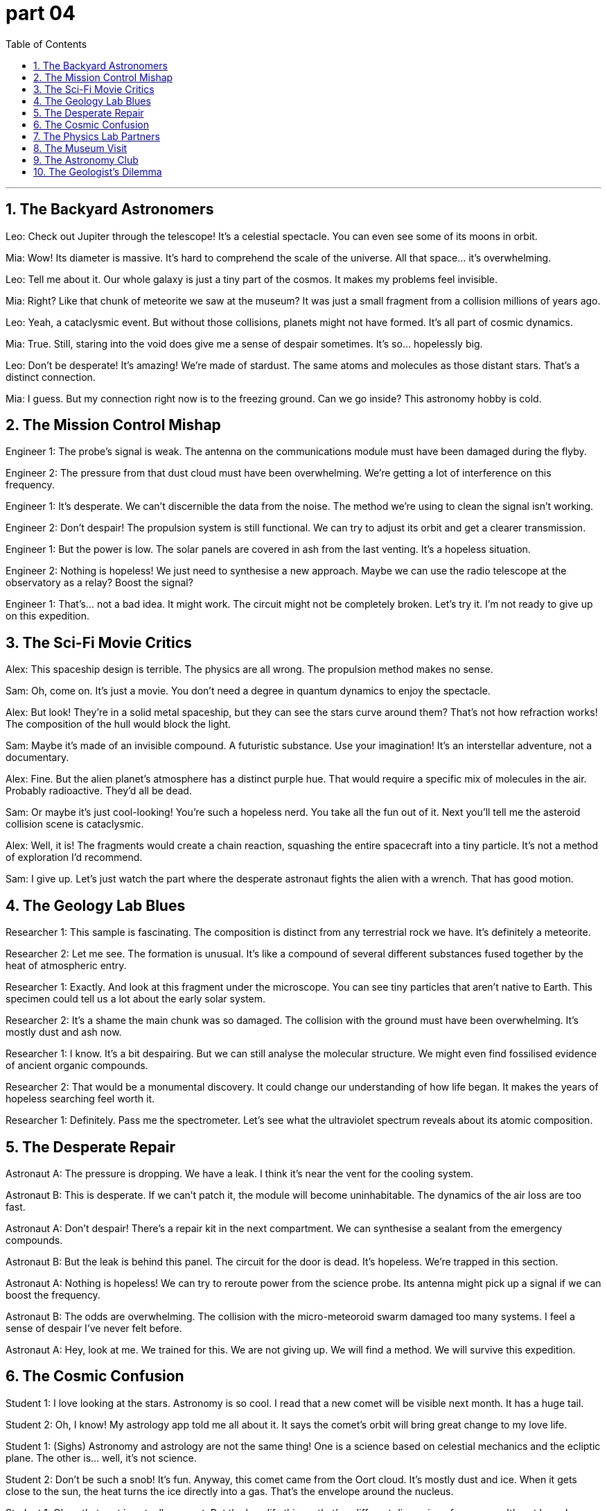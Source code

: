= part 04
:toc: left
:toclevels: 3
:sectnums:
:stylesheet: myAdocCss.css


'''



== The Backyard Astronomers

Leo: Check out Jupiter through the telescope! It's a celestial spectacle. You can even see some of its moons in orbit.

Mia: Wow! Its diameter is massive. It's hard to comprehend the scale of the universe. All that space... it's overwhelming.

Leo: Tell me about it. Our whole galaxy is just a tiny part of the cosmos. It makes my problems feel invisible.

Mia: Right? Like that chunk of meteorite we saw at the museum? It was just a small fragment from a collision millions of years ago.

Leo: Yeah, a cataclysmic event. But without those collisions, planets might not have formed. It's all part of cosmic dynamics.

Mia: True. Still, staring into the void does give me a sense of despair sometimes. It's so... hopelessly big.

Leo: Don't be desperate! It's amazing! We're made of stardust. The same atoms and molecules as those distant stars. That's a distinct connection.

Mia: I guess. But my connection right now is to the freezing ground. Can we go inside? This astronomy hobby is cold.

== The Mission Control Mishap

Engineer 1: The probe's signal is weak. The antenna on the communications module must have been damaged during the flyby.

Engineer 2: The pressure from that dust cloud must have been overwhelming. We're getting a lot of interference on this frequency.

Engineer 1: It's desperate. We can't discernible the data from the noise. The method we're using to clean the signal isn't working.

Engineer 2: Don't despair! The propulsion system is still functional. We can try to adjust its orbit and get a clearer transmission.

Engineer 1: But the power is low. The solar panels are covered in ash from the last venting. It's a hopeless situation.

Engineer 2: Nothing is hopeless! We just need to synthesise a new approach. Maybe we can use the radio telescope at the observatory as a relay? Boost the signal?

Engineer 1: That's... not a bad idea. It might work. The circuit might not be completely broken. Let's try it. I'm not ready to give up on this expedition.

== The Sci-Fi Movie Critics

Alex: This spaceship design is terrible. The physics are all wrong. The propulsion method makes no sense.

Sam: Oh, come on. It's just a movie. You don't need a degree in quantum dynamics to enjoy the spectacle.

Alex: But look! They're in a solid metal spaceship, but they can see the stars curve around them? That's not how refraction works! The composition of the hull would block the light.

Sam: Maybe it's made of an invisible compound. A futuristic substance. Use your imagination! It's an interstellar adventure, not a documentary.

Alex: Fine. But the alien planet's atmosphere has a distinct purple hue. That would require a specific mix of molecules in the air. Probably radioactive. They'd all be dead.

Sam: Or maybe it's just cool-looking! You're such a hopeless nerd. You take all the fun out of it. Next you'll tell me the asteroid collision scene is cataclysmic.

Alex: Well, it is! The fragments would create a chain reaction, squashing the entire spacecraft into a tiny particle. It's not a method of exploration I'd recommend.

Sam: I give up. Let's just watch the part where the desperate astronaut fights the alien with a wrench. That has good motion.

== The Geology Lab Blues

Researcher 1: This sample is fascinating. The composition is distinct from any terrestrial rock we have. It's definitely a meteorite.

Researcher 2: Let me see. The formation is unusual. It's like a compound of several different substances fused together by the heat of atmospheric entry.

Researcher 1: Exactly. And look at this fragment under the microscope. You can see tiny particles that aren't native to Earth. This specimen could tell us a lot about the early solar system.

Researcher 2: It's a shame the main chunk was so damaged. The collision with the ground must have been overwhelming. It's mostly dust and ash now.

Researcher 1: I know. It's a bit despairing. But we can still analyse the molecular structure. We might even find fossilised evidence of ancient organic compounds.

Researcher 2: That would be a monumental discovery. It could change our understanding of how life began. It makes the years of hopeless searching feel worth it.

Researcher 1: Definitely. Pass me the spectrometer. Let's see what the ultraviolet spectrum reveals about its atomic composition.

== The Desperate Repair

Astronaut A: The pressure is dropping. We have a leak. I think it's near the vent for the cooling system.

Astronaut B: This is desperate. If we can't patch it, the module will become uninhabitable. The dynamics of the air loss are too fast.

Astronaut A: Don't despair! There's a repair kit in the next compartment. We can synthesise a sealant from the emergency compounds.

Astronaut B: But the leak is behind this panel. The circuit for the door is dead. It's hopeless. We're trapped in this section.

Astronaut A: Nothing is hopeless! We can try to reroute power from the science probe. Its antenna might pick up a signal if we can boost the frequency.

Astronaut B: The odds are overwhelming. The collision with the micro-meteoroid swarm damaged too many systems. I feel a sense of despair I've never felt before.

Astronaut A: Hey, look at me. We trained for this. We are not giving up. We will find a method. We will survive this expedition.

== The Cosmic Confusion

Student 1: I love looking at the stars. Astronomy is so cool. I read that a new comet will be visible next month. It has a huge tail.

Student 2: Oh, I know! My astrology app told me all about it. It says the comet's orbit will bring great change to my love life.

Student 1: (Sighs) Astronomy and astrology are not the same thing! One is a science based on celestial mechanics and the ecliptic plane. The other is... well, it's not science.

Student 2: Don't be such a snob! It's fun. Anyway, this comet came from the Oort cloud. It's mostly dust and ice. When it gets close to the sun, the heat turns the ice directly into a gas. That's the envelope around the nucleus.

Student 1: Okay, that part is actually correct. But the love life thing... that's a different dimension of nonsense. It's not based on any measurable signal or frequency.

Student 2: Fine, Mr. Scientist. What about the crater on the moon? That was from a massive collision, right? A cataclysmic event.

Student 1: Now you're talking! Yes, the impact was overwhelming. It left a distinct mark. That's real science.

== The Physics Lab Partners

Partner A: Okay, for this experiment, we need to analyse the spectrum of this low-pressure gas. When we apply a voltage, the atoms get excited. Electrons jump to higher energy levels.

Partner B: Right. And when they fall back down, they emit photons of specific frequencies. That's how we get the distinct spectral lines. It's all quantum mechanics.

Partner A: Exactly. And if the gas was radioactive, we'd see different lines. But this is a safe, inert substance. Now, pass me the liquid nitrogen. We need to cool the circuit.

Partner B: Here. But be careful, it's a fluid at extremely low temperatures. It can cause severe burns. The dynamics of heat transfer are rapid.

Partner A: Understood. I'm synthesising a cold trap to condense any impurities. We need a pure sample to get a clear signal. The composition must be exact.

Partner B: This is so much better than astrology. This is real. Atoms, electrons, ions... things we can measure. Not some hopeless guesswork about my future based on planets.

Partner A: (Laughs) I agree. Although sometimes I despair over these quantum problems. They can feel overwhelming. It's a whole other dimension of complexity.

Partner B: Tell me about it. But it's fascinating. Now, let's see if this antenna picks up any stray radio signals. We need a clean reading.

== The Museum Visit

Alex: Wow, look at the radius of this dinosaur fossil's leg bone! It's massive. The whole creature must have been huge.

Sam: I know! And look at this specimen next to it. It's a smaller reptile, but its teeth are so sharp. The dynamics of the prehistoric food chain were brutal.

Alex: Totally. It's a tiny snapshot of the ancient cosmos of life on Earth. One predator, one prey. Preserved forever.

Sam: Yeah, makes you think. Our own lives are just a blip in the grand scheme of the cosmos. Kind of puts things in perspective, doesn't it?

Alex: Definitely. My bad day at work seems pretty small compared to a T-Rex trying to take down a Triceratops.

Sam: (Laughs) True. Hey, want to go see the gemstone collection? I heard there's a quartz crystal with a huge radius too.

Alex: Sure! But I doubt it has the same... bite.

== The Astronomy Club

Jenna: For my project, I'm calculating the orbital dynamics of a binary star system. The radius of each star's orbit is crucial.

Leo: That sounds complex. Are you factoring in the expansion of the cosmos? That could affect the system over millions of years.

Jenna: Good point. I am. It's a small factor now, but over cosmic time, it adds up. It's like studying a fossil of a future event.

Leo: Deep. My project is simpler. I'm just classifying different specimens of meteorites. Looking at their composition.

Jenna: That's still cool! Each one is a piece of the cosmos that landed on Earth. A space fossil, in a way.

Leo: Exactly! Though I wish I had a specimen from Mars. That would be the holy grail.

Jenna: Maybe someday. Until then, we've got these rocks from our own cosmic backyard.

== The Geologist's Dilemma

Dr. Reed: This fossil specimen is incredible. The preservation of soft tissue is rare. It gives us a window into the dynamics of the ecosystem.

Intern: It's amazing. But the rock layer it's in has a very large radius of exposure. It's going to be a huge excavation.

Dr. Reed: It will. But think of what we might learn about the history of life on Earth. This is a treasure from the deep cosmos of time.

Intern: True. But the budget is tight. The funding committee might think it's just an old rock. How do we convince them?

Dr. Reed: We show them the evidence. We explain that this isn't just a rock; it's a unique specimen that tells a story. A story of survival and change.

Intern: Okay. I'll start drafting the proposal. I'll emphasize the cosmic significance of this little fossil.

Dr. Reed: Perfect. Make them see that the past holds the keys to understanding our place in the cosmos.